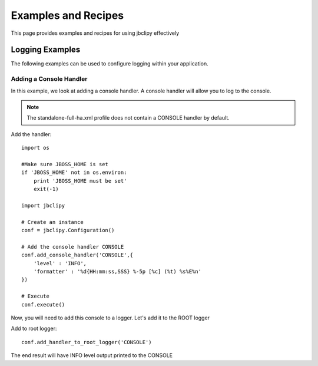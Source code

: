 Examples and Recipes
********************
This page provides examples and recipes for using jbclipy effectively

Logging Examples
================
The following examples can be used to configure logging within your application.  

Adding a Console Handler
------------------------
In this example, we look at adding a console handler. A console handler will allow you to log to the console.

.. note::
    The standalone-full-ha.xml profile does not contain a CONSOLE handler by default.

Add the handler::

    import os

    #Make sure JBOSS_HOME is set
    if 'JBOSS_HOME' not in os.environ:
        print 'JBOSS_HOME must be set'
        exit(-1)

    import jbclipy

    # Create an instance
    conf = jbclipy.Configuration()

    # Add the console handler CONSOLE
    conf.add_console_handler('CONSOLE',{
        'level' : 'INFO',
        'formatter' : '%d{HH:mm:ss,SSS} %-5p [%c] (%t) %s%E%n'
    })

    # Execute
    conf.execute()

Now, you will need to add this console to a logger.  Let's add it to the ROOT logger

Add to root logger::

    conf.add_handler_to_root_logger('CONSOLE')

The end result will have INFO level output printed to the CONSOLE


